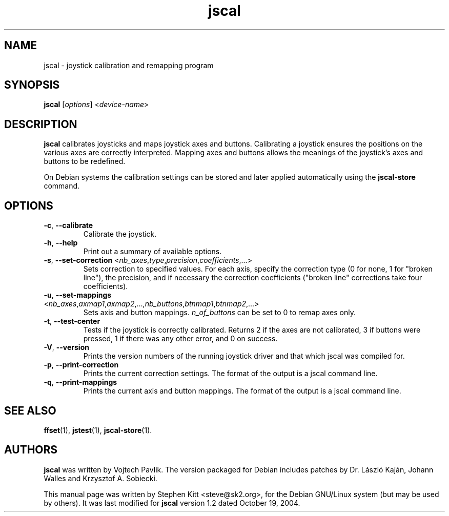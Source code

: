 .TH jscal 1 "May 28, 2009" jscal
.SH NAME
jscal \- joystick calibration and remapping program
.SH SYNOPSIS
.BR jscal
.RI "[" options "] <" device-name ">"
.SH DESCRIPTION
.B jscal
calibrates joysticks and maps joystick axes and buttons.
Calibrating a joystick ensures the positions on the various axes are
correctly interpreted.
Mapping axes and buttons allows the meanings of the joystick's axes
and buttons to be redefined.
.PP
On Debian systems the calibration settings can be stored and later
applied automatically using the
.B jscal-store
command.
.SH OPTIONS
.TP
.BR \-c ", " \-\-calibrate
Calibrate the joystick.
.TP
.BR \-h ", " \-\-help
Print out a summary of available options.
.TP
.BR \-s ", " \-\-set\-correction " <\fInb_axes\fP,\fItype\fP,\fIprecision\fP,\fIcoefficients\fP,...>"
Sets correction to specified values.
For each axis, specify the correction type (0 for none, 1 for "broken
line"), the precision, and if necessary the correction coefficients
("broken line" corrections take four coefficients).
.TP
.BR \-u ", " \-\-set\-mappings " <\fInb_axes\fP,\fIaxmap1\fP,\fIaxmap2\fP,...,\fInb_buttons\fP,\fIbtnmap1\fP,\fIbtnmap2\fP,...>"
Sets axis and button mappings.
\fIn_of_buttons\fP can be set to 0 to remap axes only.
.IP "\fB\-t\fR, \fB\-\-test\-center\fR"
Tests if the joystick is correctly calibrated.
Returns 2 if the axes are not calibrated, 3 if buttons were pressed, 1
if there was any other error, and 0 on success.
.IP "\fB\-V\fR, \fB\-\-version\fR"
Prints the version numbers of the running joystick driver and that
which jscal was compiled for.
.IP "\fB\-p\fR, \fB\-\-print\-correction\fR"
Prints the current correction settings.
The format of the output is a jscal command line.
.IP "\fB\-q\fR, \fB\-\-print\-mappings\fR"
Prints the current axis and button mappings.
The format of the output is a jscal command line.
.SH SEE ALSO
\fBffset\fP(1), \fBjstest\fP(1), \fBjscal-store\fP(1).
.SH AUTHORS
.B jscal
was written by Vojtech Pavlik.
The version packaged for Debian includes patches by Dr. László Kaján,
Johann Walles and Krzysztof A. Sobiecki.
.PP
This manual page was written by Stephen Kitt <steve@sk2.org>, for the Debian
GNU/Linux system (but may be used by others).
It was last modified for
.B jscal
version 1.2 dated October 19, 2004.
